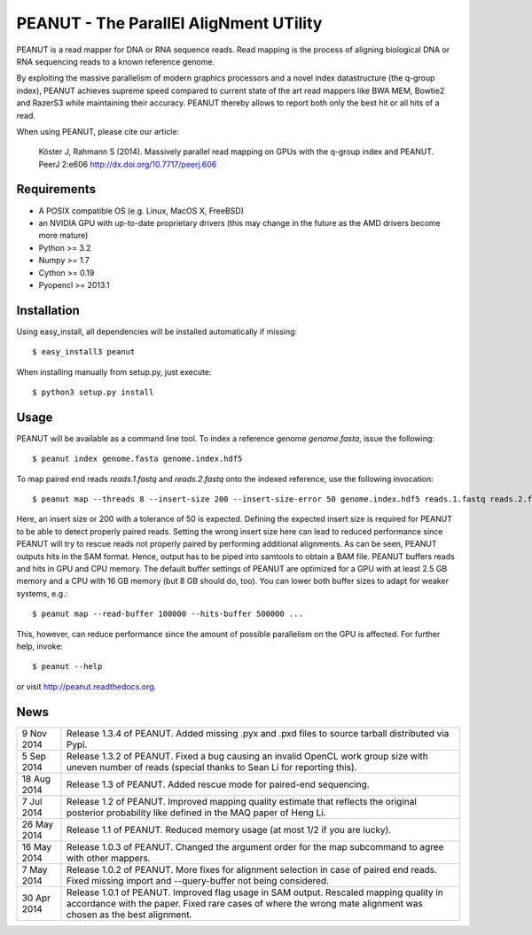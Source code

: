 =======================================
PEANUT - The ParallEl AligNment UTility
=======================================

PEANUT is a read mapper for DNA or RNA sequence reads. Read mapping is the
process of aligning biological DNA or RNA sequencing reads to a known
reference genome.

By exploiting the massive parallelism of modern graphics processors and a novel
index datastructure (the q-group index), PEANUT achieves supreme speed compared
to current state of the art read mappers like BWA MEM, Bowtie2 and RazerS3
while maintaining their accuracy. PEANUT thereby allows to report both only the
best hit or all hits of a read.

When using PEANUT, please cite our article:

    Köster J, Rahmann S (2014).
    Massively parallel read mapping on GPUs with the q-group index and PEANUT.
    PeerJ 2:e606 http://dx.doi.org/10.7717/peerj.606


Requirements
------------

* A POSIX compatible OS (e.g. Linux, MacOS X, FreeBSD)
* an NVIDIA GPU with up-to-date proprietary drivers
  (this may change in the future as the AMD drivers become more mature)
* Python >= 3.2
* Numpy >= 1.7
* Cython >= 0.19
* Pyopencl >= 2013.1


Installation
------------

Using easy_install, all dependencies will be installed automatically if missing::

   $ easy_install3 peanut

When installing manually from setup.py, just execute::

   $ python3 setup.py install


Usage
-----

PEANUT will be available as a command line tool.
To index a reference genome `genome.fasta`, issue the following::

   $ peanut index genome.fasta genome.index.hdf5

To map paired end reads `reads.1.fastq` and `reads.2.fastq` onto the indexed
reference, use the following invocation::

   $ peanut map --threads 8 --insert-size 200 --insert-size-error 50 genome.index.hdf5 reads.1.fastq reads.2.fastq | samtools view -Sb - > mapped.bam

Here, an insert size or 200 with a tolerance of 50 is expected. Defining the
expected insert size is required for PEANUT to be able to detect properly
paired reads. Setting the wrong insert size here can lead to reduced
performance since PEANUT will try to rescue reads not properly paired by
performing additional alignments. As can be seen, PEANUT outputs hits in the
SAM format. Hence, output has to be piped into samtools to obtain a BAM file.
PEANUT buffers reads and hits in GPU and CPU memory. The default buffer
settings of PEANUT are optimized for a GPU with at least 2.5 GB memory and a
CPU with 16 GB memory (but 8 GB should do, too). You can lower both buffer
sizes to adapt for weaker systems, e.g.::

   $ peanut map --read-buffer 100000 --hits-buffer 500000 ...

This, however, can reduce performance since the amount of possible parallelism
on the GPU is affected. For further help, invoke::

   $ peanut --help

or visit http://peanut.readthedocs.org.


News
----

=========== ===================================================================
9 Nov 2014  Release 1.3.4 of PEANUT. Added missing .pyx and .pxd files to 
            source tarball distributed via Pypi.
----------- -------------------------------------------------------------------
5 Sep 2014  Release 1.3.2 of PEANUT. Fixed a bug causing an invalid OpenCL work
            group size with uneven number of reads (special thanks to Sean Li
            for reporting this).
----------- -------------------------------------------------------------------
18 Aug 2014 Release 1.3 of PEANUT. Added rescue mode for paired-end sequencing.
----------- -------------------------------------------------------------------
7 Jul 2014  Release 1.2 of PEANUT. Improved mapping quality estimate that
            reflects the original posterior probability like defined in the MAQ
            paper of Heng Li.
----------- -------------------------------------------------------------------
26 May 2014 Release 1.1 of PEANUT. Reduced memory usage (at most 1/2 if you are
            lucky).
----------- -------------------------------------------------------------------
16 May 2014 Release 1.0.3 of PEANUT. Changed the argument order for the map
            subcommand to agree with other mappers.
----------- -------------------------------------------------------------------
7 May 2014  Release 1.0.2 of PEANUT. More fixes for alignment selection in case
            of paired end reads. Fixed missing import and --query-buffer not
            being considered.
----------- -------------------------------------------------------------------
30 Apr 2014 Release 1.0.1 of PEANUT. Improved flag usage in SAM output.
            Rescaled mapping quality in accordance with the paper. Fixed rare
            cases of where the wrong mate alignment was chosen as the best
            alignment.
=========== ===================================================================
